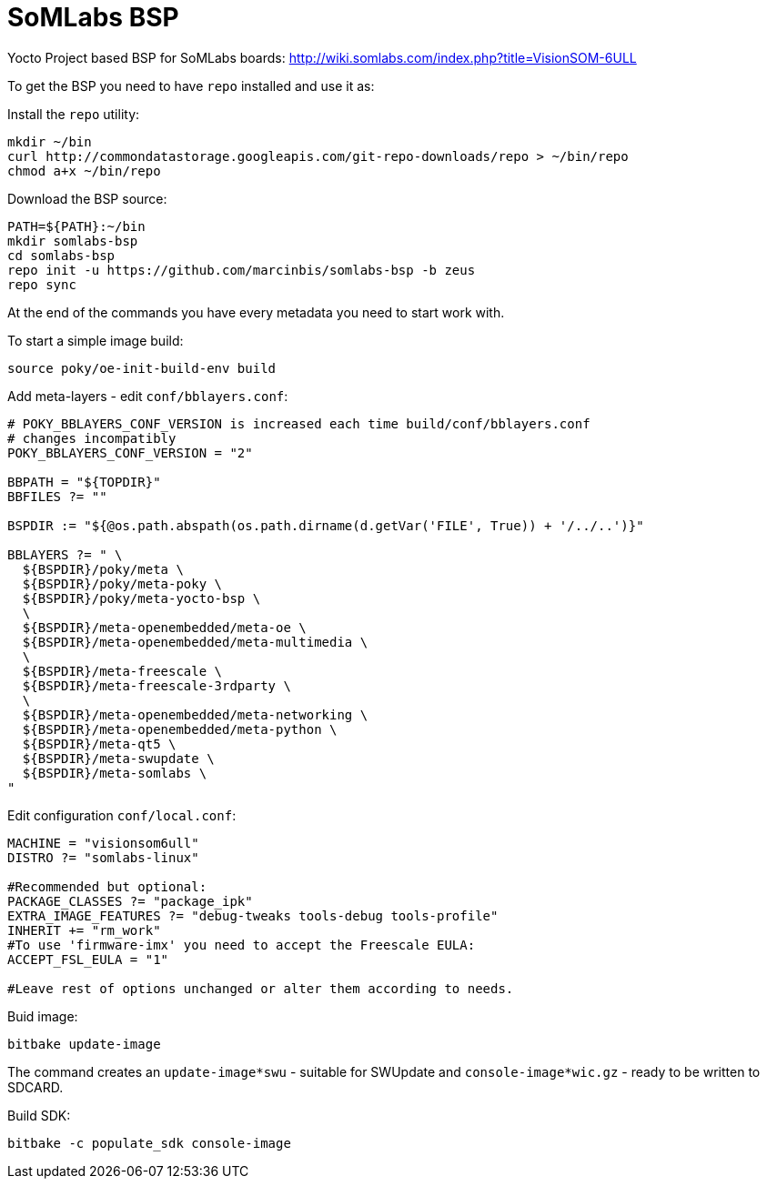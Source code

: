 = SoMLabs BSP

Yocto Project based BSP for SoMLabs boards:
http://wiki.somlabs.com/index.php?title=VisionSOM-6ULL

To get the BSP you need to have `repo` installed and use it as:

Install the `repo` utility:

[source,console]
----
mkdir ~/bin
curl http://commondatastorage.googleapis.com/git-repo-downloads/repo > ~/bin/repo
chmod a+x ~/bin/repo
----

Download the BSP source:

[source,console]
----
PATH=${PATH}:~/bin
mkdir somlabs-bsp
cd somlabs-bsp
repo init -u https://github.com/marcinbis/somlabs-bsp -b zeus
repo sync
----

At the end of the commands you have every metadata you need to start work with.

To start a simple image build:

[source,console]
----
source poky/oe-init-build-env build
----

Add meta-layers - edit `conf/bblayers.conf`:
[source,console]
----
# POKY_BBLAYERS_CONF_VERSION is increased each time build/conf/bblayers.conf
# changes incompatibly
POKY_BBLAYERS_CONF_VERSION = "2"

BBPATH = "${TOPDIR}"
BBFILES ?= ""

BSPDIR := "${@os.path.abspath(os.path.dirname(d.getVar('FILE', True)) + '/../..')}"

BBLAYERS ?= " \
  ${BSPDIR}/poky/meta \
  ${BSPDIR}/poky/meta-poky \
  ${BSPDIR}/poky/meta-yocto-bsp \
  \
  ${BSPDIR}/meta-openembedded/meta-oe \
  ${BSPDIR}/meta-openembedded/meta-multimedia \
  \
  ${BSPDIR}/meta-freescale \
  ${BSPDIR}/meta-freescale-3rdparty \
  \
  ${BSPDIR}/meta-openembedded/meta-networking \
  ${BSPDIR}/meta-openembedded/meta-python \
  ${BSPDIR}/meta-qt5 \
  ${BSPDIR}/meta-swupdate \
  ${BSPDIR}/meta-somlabs \
"
----

Edit configuration `conf/local.conf`:
[source,console]
----
MACHINE = "visionsom6ull"
DISTRO ?= "somlabs-linux"

#Recommended but optional:
PACKAGE_CLASSES ?= "package_ipk"
EXTRA_IMAGE_FEATURES ?= "debug-tweaks tools-debug tools-profile"
INHERIT += "rm_work"
#To use 'firmware-imx' you need to accept the Freescale EULA:
ACCEPT_FSL_EULA = "1"

#Leave rest of options unchanged or alter them according to needs.
----

Buid image:

[source,console]
----
bitbake update-image
----
The command creates an `update-image*swu` - suitable for SWUpdate and `console-image*wic.gz` - ready to be written to SDCARD.

Build SDK:
[source,console]
----
bitbake -c populate_sdk console-image
----
